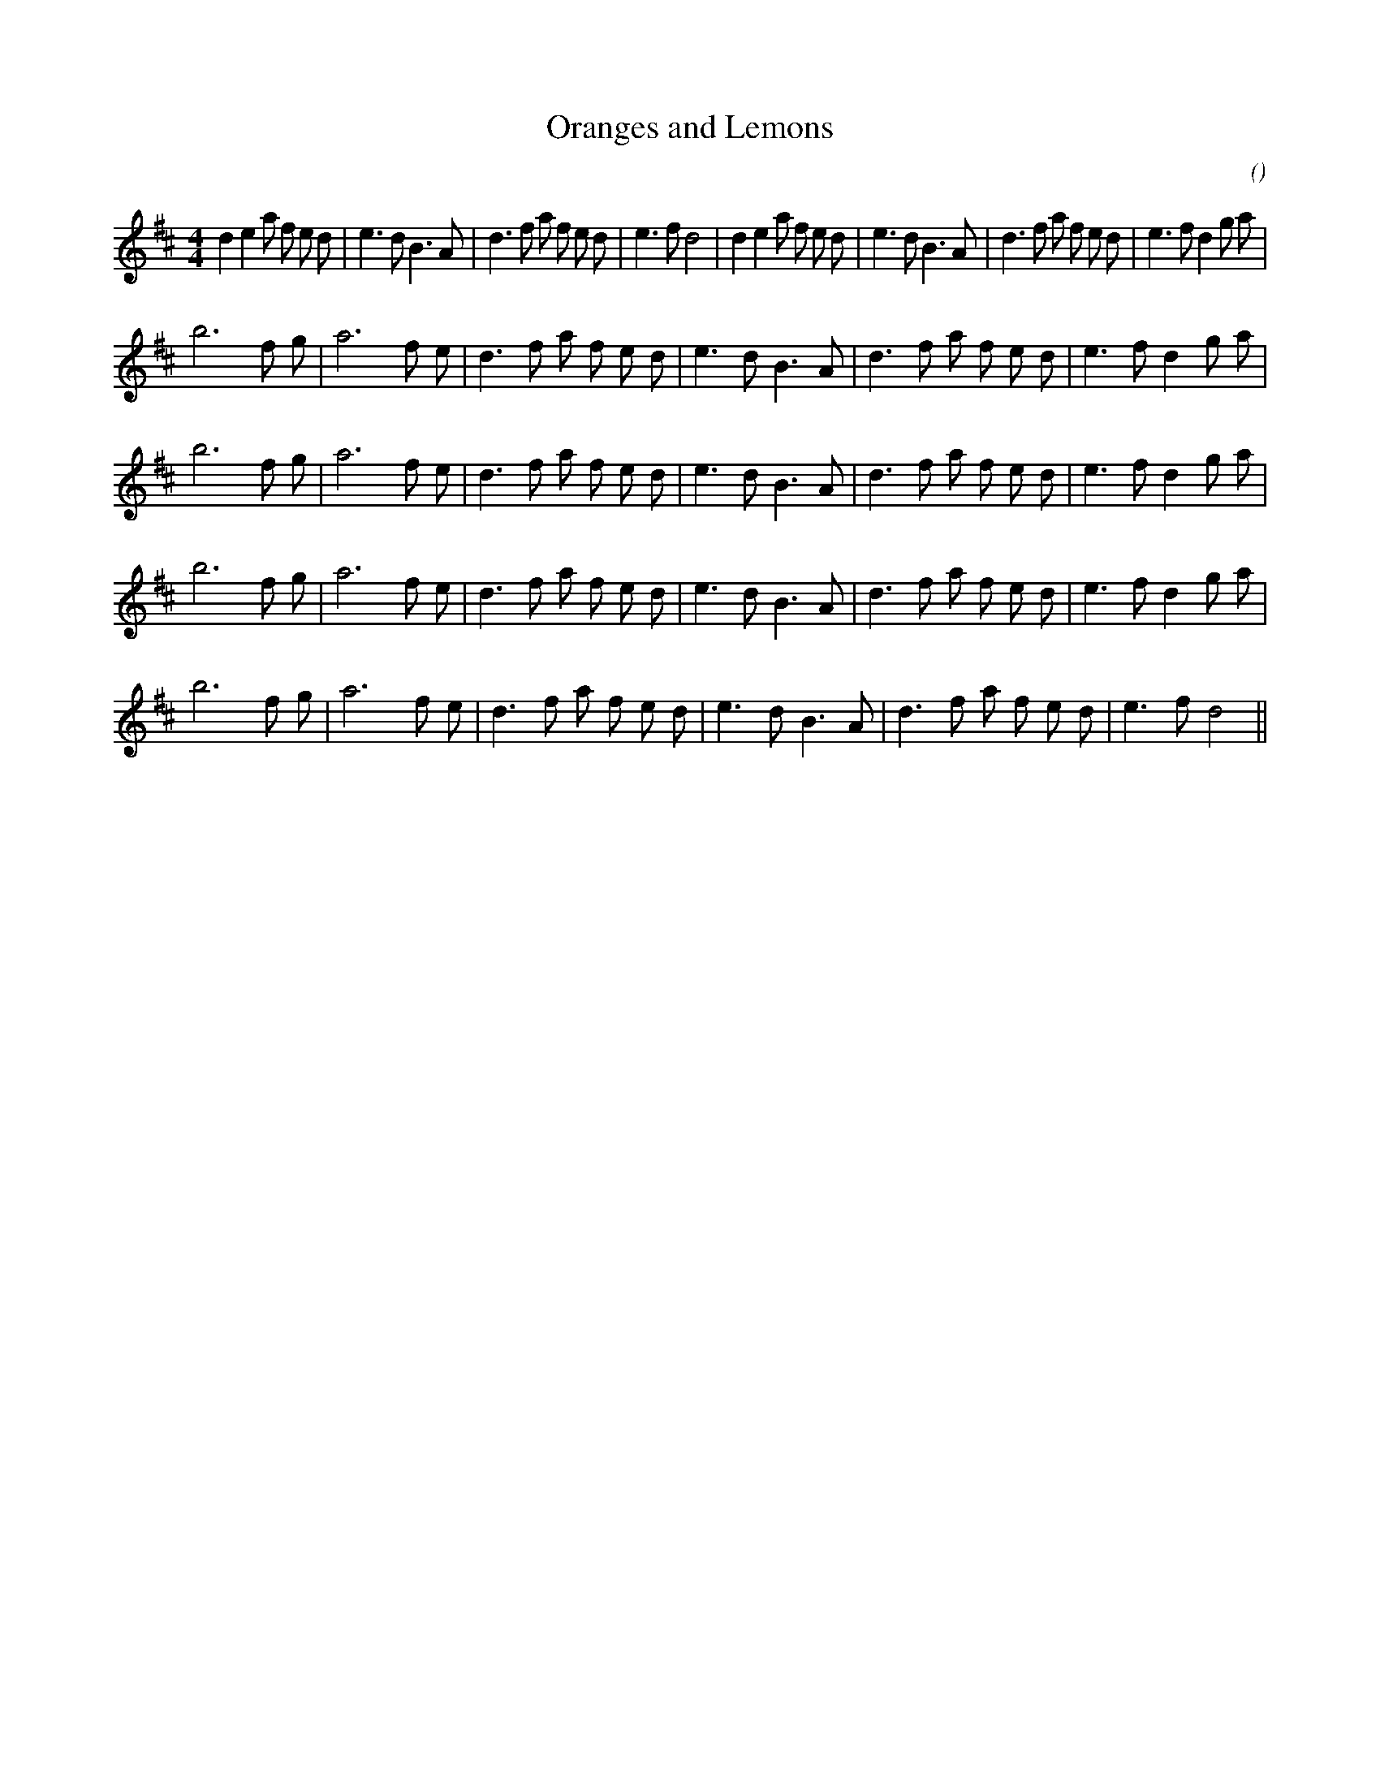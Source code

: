 X:1
T: Oranges and Lemons
N:
C:
S:
A:
O:
R:
M:4/4
K:D
I:speed 200
%W:         A1                                                             A2
% voice 1 (1 lines, 40 notes)
K:D
M:4/4
L:1/16
d4 e4 a2 f2 e2 d2 |e6 d2 B6 A2 |d6 f2 a2 f2 e2 d2 |e6 f2 d8 |d4 e4 a2 f2 e2 d2 |e6 d2 B6 A2 |d6 f2 a2 f2 e2 d2 |e6 f2 d4 g2 a2 |
%W: B1
% voice 1 (1 lines, 27 notes)
b12 f2 g2 |a12 f2 e2 |d6 f2 a2 f2 e2 d2 |e6 d2 B6 A2 |d6 f2 a2 f2 e2 d2 |e6 f2 d4 g2 a2 |
%W:
% voice 1 (1 lines, 27 notes)
b12 f2 g2 |a12 f2 e2 |d6 f2 a2 f2 e2 d2 |e6 d2 B6 A2 |d6 f2 a2 f2 e2 d2 |e6 f2 d4 g2 a2 |
%W: B2
% voice 1 (1 lines, 27 notes)
b12 f2 g2 |a12 f2 e2 |d6 f2 a2 f2 e2 d2 |e6 d2 B6 A2 |d6 f2 a2 f2 e2 d2 |e6 f2 d4 g2 a2 |
%W:
% voice 1 (1 lines, 25 notes)
b12 f2 g2 |a12 f2 e2 |d6 f2 a2 f2 e2 d2 |e6 d2 B6 A2 |d6 f2 a2 f2 e2 d2 |e6 f2 d8 ||
